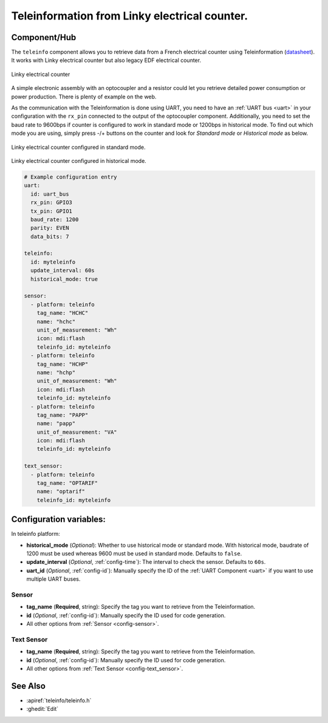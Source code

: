 Teleinformation from Linky electrical counter.
==============================================

.. esphome:component-definition::
   :alias: teleinfo
   :category: sensor-electrical
   :friendly_name: Teleinfo
   :toc_group: Electrical Sensors
   :toc_image: teleinfo.jpg
   :descriptor: Electrical Counter

.. seo::
    :description: Instructions for setting up French Teleinformation
    :image: teleinfo.jpg
    :keywords: teleinfo

Component/Hub
-------------

The ``teleinfo`` component allows you to retrieve data from a
French electrical counter using Teleinformation (`datasheet <https://www.enedis.fr/sites/default/files/Enedis-NOI-CPT_54E.pdf>`__). It works with Linky electrical
counter but also legacy EDF electrical counter.

.. figure:: images/teleinfo-full.jpg
    :align: center
    :width: 50.0%

    Linky electrical counter

..

A simple electronic assembly with an optocoupler and a resistor could
let you retrieve detailed power consumption or power production.
There is plenty of example on the web.

As the communication with the Teleinformation is done using UART, you need to
have an :ref:`UART bus <uart>` in your configuration with the ``rx_pin``
connected to the output of the optocoupler component. Additionally, you need to
set the baud rate to 9600bps if counter is configured to work in standard
mode or 1200bps in historical mode.  To find out which mode you are using,
simply press -/+ buttons on the counter and look for `Standard mode` or
`Historical mode` as below.

.. figure:: images/teleinfo-standard.jpg
    :align: center
    :width: 50.0%

    Linky electrical counter configured in standard mode.

..

.. figure:: images/teleinfo-historical.jpg
    :align: center
    :width: 50.0%

    Linky electrical counter configured in historical mode.

..

.. code-block:: yaml

    # Example configuration entry
    uart:
      id: uart_bus
      rx_pin: GPIO3
      tx_pin: GPIO1
      baud_rate: 1200
      parity: EVEN
      data_bits: 7

    teleinfo:
      id: myteleinfo
      update_interval: 60s
      historical_mode: true

    sensor:
      - platform: teleinfo
        tag_name: "HCHC"
        name: "hchc"
        unit_of_measurement: "Wh"
        icon: mdi:flash
        teleinfo_id: myteleinfo
      - platform: teleinfo
        tag_name: "HCHP"
        name: "hchp"
        unit_of_measurement: "Wh"
        icon: mdi:flash
        teleinfo_id: myteleinfo
      - platform: teleinfo
        tag_name: "PAPP"
        name: "papp"
        unit_of_measurement: "VA"
        icon: mdi:flash
        teleinfo_id: myteleinfo

    text_sensor:
      - platform: teleinfo
        tag_name: "OPTARIF"
        name: "optarif"
        teleinfo_id: myteleinfo

Configuration variables:
------------------------


In teleinfo platform:

- **historical_mode** (*Optional*): Whether to use historical mode or standard mode.
  With historical mode, baudrate of 1200 must be used whereas 9600 must be used in
  standard mode. Defaults to ``false``.

- **update_interval** (*Optional*, :ref:`config-time`): The interval to check the
  sensor. Defaults to ``60s``.

- **uart_id** (*Optional*, :ref:`config-id`): Manually specify the ID of the :ref:`UART Component <uart>` if you want
  to use multiple UART buses.

Sensor
******

- **tag_name** (**Required**, string): Specify the tag you want to retrieve from the Teleinformation.
- **id** (*Optional*, :ref:`config-id`): Manually specify the ID used for code generation.
- All other options from :ref:`Sensor <config-sensor>`.

Text Sensor
***********

- **tag_name** (**Required**, string): Specify the tag you want to retrieve from the Teleinformation.
- **id** (*Optional*, :ref:`config-id`): Manually specify the ID used for code generation.
- All other options from :ref:`Text Sensor <config-text_sensor>`.


See Also
--------

- :apiref:`teleinfo/teleinfo.h`
- :ghedit:`Edit`
